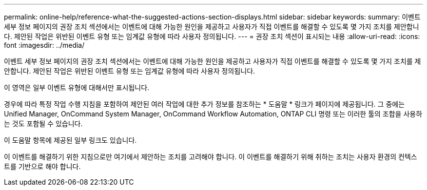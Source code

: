 ---
permalink: online-help/reference-what-the-suggested-actions-section-displays.html 
sidebar: sidebar 
keywords:  
summary: 이벤트 세부 정보 페이지의 권장 조치 섹션에서는 이벤트에 대해 가능한 원인을 제공하고 사용자가 직접 이벤트를 해결할 수 있도록 몇 가지 조치를 제안합니다. 제안된 작업은 위반된 이벤트 유형 또는 임계값 유형에 따라 사용자 정의됩니다. 
---
= 권장 조치 섹션이 표시되는 내용
:allow-uri-read: 
:icons: font
:imagesdir: ../media/


[role="lead"]
이벤트 세부 정보 페이지의 권장 조치 섹션에서는 이벤트에 대해 가능한 원인을 제공하고 사용자가 직접 이벤트를 해결할 수 있도록 몇 가지 조치를 제안합니다. 제안된 작업은 위반된 이벤트 유형 또는 임계값 유형에 따라 사용자 정의됩니다.

이 영역은 일부 이벤트 유형에 대해서만 표시됩니다.

경우에 따라 특정 작업 수행 지침을 포함하여 제안된 여러 작업에 대한 추가 정보를 참조하는 * 도움말 * 링크가 페이지에 제공됩니다. 그 중에는 Unified Manager, OnCommand System Manager, OnCommand Workflow Automation, ONTAP CLI 명령 또는 이러한 툴의 조합을 사용하는 것도 포함될 수 있습니다.

이 도움말 항목에 제공된 일부 링크도 있습니다.

이 이벤트를 해결하기 위한 지침으로만 여기에서 제안하는 조치를 고려해야 합니다. 이 이벤트를 해결하기 위해 취하는 조치는 사용자 환경의 컨텍스트를 기반으로 해야 합니다.
